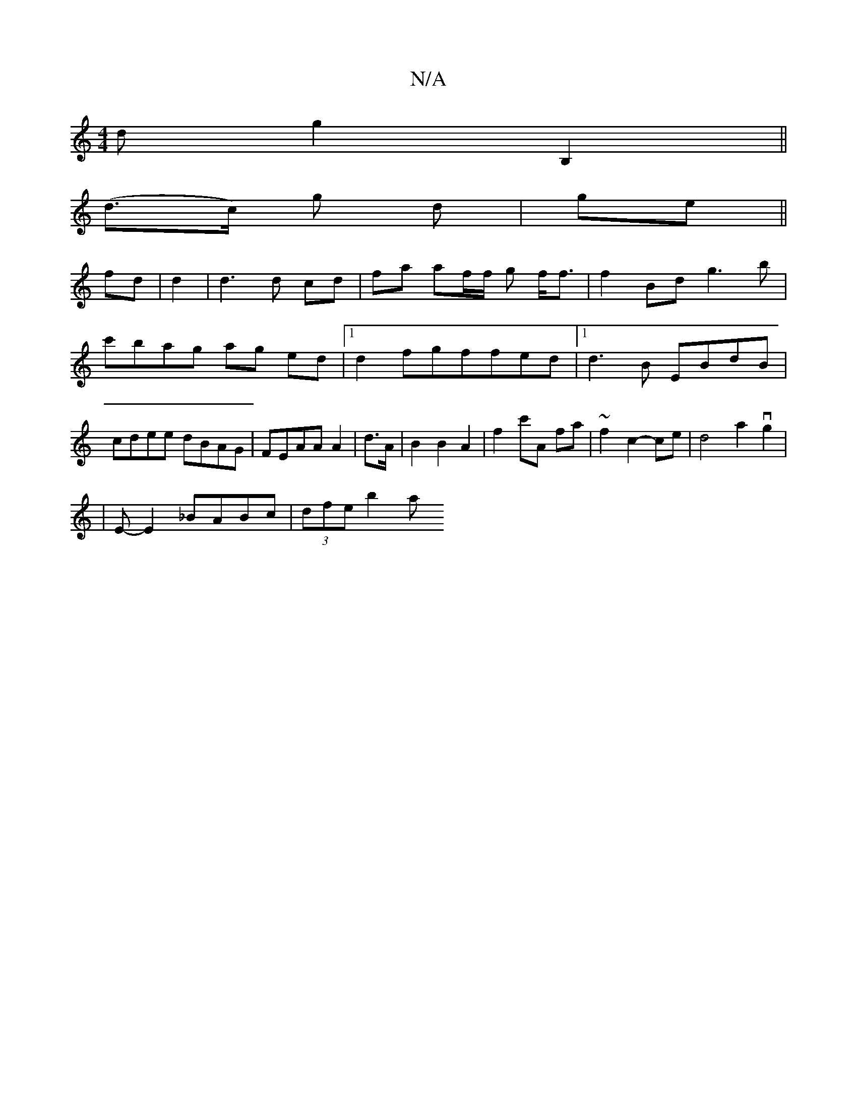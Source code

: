 X:1
T:N/A
M:4/4
R:N/A
K:Cmajor
d g2 B,2 ||
(d>c) g d | ge||
fd|d2|d3d cd|fa af/2f/2 g f<f|f2Bd g3b|c'bag ag ed|1 d2fgffed |1 d3B EBdB | cdee dBAG|FEAA A2|d>A|B2 B2 A2 | f2 c'A fa | ~f2- c2- ce | d4 a2 vg2 |
|E -E2 _BABc|(3dfe b2 a>